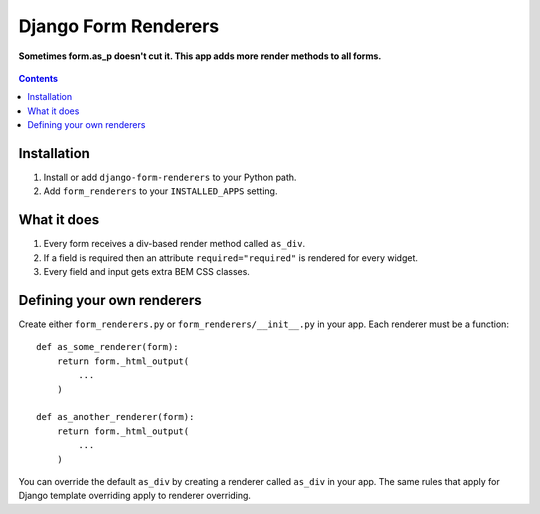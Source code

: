 Django Form Renderers
=====================

**Sometimes form.as_p doesn't cut it. This app adds more render methods to all forms.**

.. figure:: https://travis-ci.org/praekelt/django-form-renderers.svg?branch=develop
   :align: center
   :alt: Travis

.. contents:: Contents
    :depth: 5

Installation
------------

#. Install or add ``django-form-renderers`` to your Python path.

#. Add ``form_renderers`` to your ``INSTALLED_APPS`` setting.

What it does
------------

#. Every form receives a div-based render method called ``as_div``.

#. If a field is required then an attribute ``required="required"`` is rendered for every widget.

#. Every field and input gets extra BEM CSS classes.

Defining your own renderers
---------------------------

Create either ``form_renderers.py`` or ``form_renderers/__init__.py`` in your app. Each renderer must
be a function::

    def as_some_renderer(form):
        return form._html_output(
            ...
        )

    def as_another_renderer(form):
        return form._html_output(
            ...
        )


You can override the default ``as_div`` by creating a renderer called ``as_div`` in your app.
The same rules that apply for Django template overriding apply to renderer overriding.

